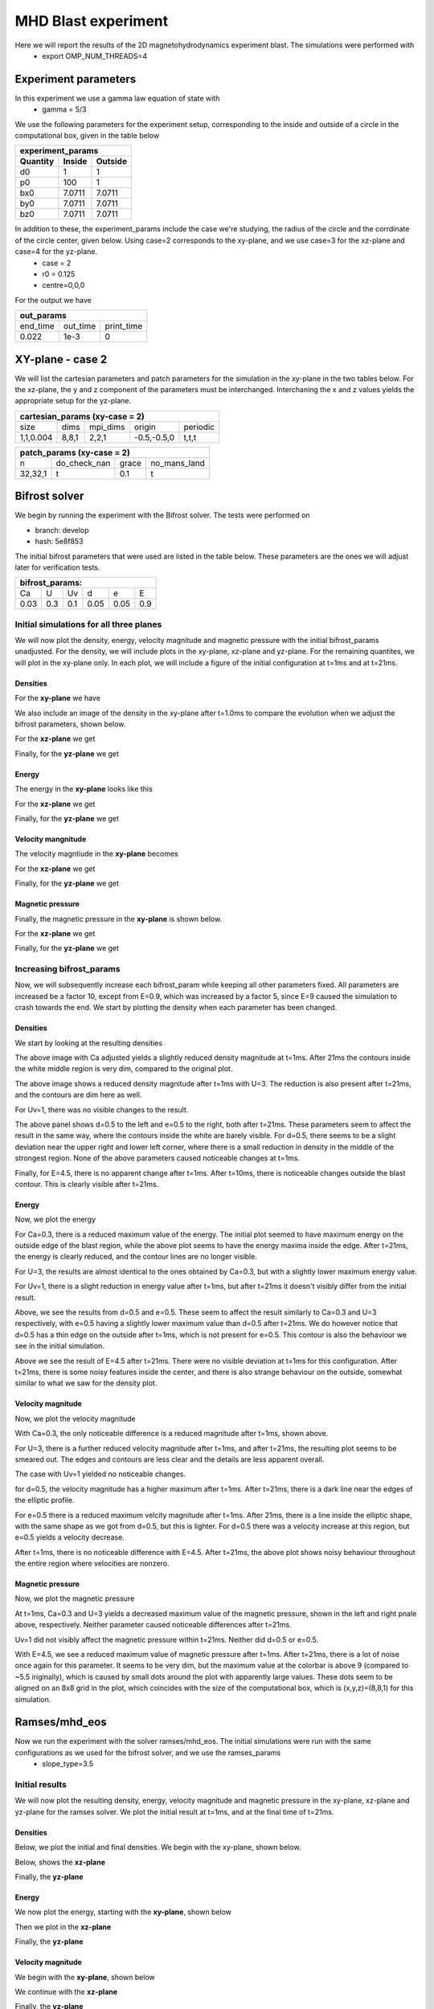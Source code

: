 MHD Blast experiment
====================
Here we will report the results of the 2D magnetohydrodynamics experiment blast. The simulations were performed with 
 * export OMP_NUM_THREADS=4  


Experiment parameters
---------------------
In this experiment we use a gamma law equation of state with 
 * gamma = 5/3 

We use the following parameters for the experiment setup, corresponding to the inside and outside of a circle in the computational box, given in the table below   

+---------------------------------+
| experiment_params               |
+-------------+---------+---------+
| Quantity    | Inside  | Outside |
+=============+=========+=========+
| d0          | 1       |  1      | 
+-------------+---------+---------+
| p0          | 100     | 1       |
+-------------+---------+---------+
| bx0         | 7.0711  | 7.0711  |
+-------------+---------+---------+
| by0         |  7.0711 | 7.0711  |
+-------------+---------+---------+
| bz0         |   7.0711| 7.0711  |
+-------------+---------+---------+

In addition to these, the experiment_params include the case we're studying, the radius of the circle and the corrdinate of the circle center, given below. Using case=2 corresponds to the xy-plane, and we use case=3 for the xz-plane and case=4 for the yz-plane. 
 * case = 2 
 * r0 = 0.125 
 * centre=0,0,0


For the output we have 

+-----------------------------------+
|           out_params              |           
+===========+==========+============+
|  end_time | out_time | print_time |
+-----------+----------+------------+
|    0.022  |   1e-3   |     0      | 
+-----------+----------+------------+



XY-plane - case 2
-----------------
We will list the cartesian parameters and patch parameters for the simulation in the xy-plane in the two tables below. For the xz-plane, the y and z component of the parameters must be interchanged. Interchaning the x and z values yields the appropriate setup for the yz-plane. 

+------------------------------------------------------+
| cartesian_params (xy-case = 2)                       |
+==========+=======+===========+=============+=========+
|   size   |  dims |  mpi_dims |    origin   | periodic|
+----------+-------+-----------+-------------+---------+
| 1,1,0.004| 8,8,1 |   2,2,1   | -0.5,-0.5,0 |  t,t,t  |
+----------+-------+-----------+-------------+---------+


+-------------------------------------------------+
|          patch_params (xy-case = 2)             |
+=========+===============+========+==============+
|    n    |  do_check_nan |  grace | no_mans_land | 
+---------+---------------+--------+--------------+
| 32,32,1 |       t       |   0.1  |      t       |
+---------+---------------+--------+--------------+



Bifrost solver
--------------
We begin by running the experiment with the Bifrost solver. 
The tests were performed on

* branch: develop 
* hash: 5e8f853

The initial bifrost parameters that were used are listed in the table below. These parameters are the ones we will adjust later for verification tests. 

+------------------------------------+
|     bifrost_params:                |
+======+=====+=====+=====+=====+=====+
|  Ca  |  U  |  Uv |  d  |  e  |  E  |
+------+-----+-----+-----+-----+-----+
| 0.03 | 0.3 | 0.1 | 0.05| 0.05| 0.9 |
+------+-----+-----+-----+-----+-----+



Initial simulations for all three planes 
#########################################

We will now plot the density, energy, velocity magnitude and magnetic pressure with the initial bifrost_params unadjusted. For the density, we will include plots in the xy-plane, xz-plane and yz-plane. For the remaining quantites, we will plot in the xy-plane only. In each plot, we will include a figure of the initial configuration at t=1ms and at t=21ms.

Densities
**********

For the **xy-plane** we have 

.. image:: img_bifrost_blast/densities/density_blast_bifrost_xy_1.png
    :width: 48 %
.. image:: img_bifrost_blast/densities/density_blast_bifrost_xy_21.png
    :width: 48 %

We also include an image of the density in the xy-plane after t=1.0ms to compare the evolution when we adjust the bifrost parameters, shown below. 

.. image:: img_bifrost_blast/densities/density_blast_bifrost_xy_10.png




For the **xz-plane** we get 

.. image:: img_bifrost_blast/densities/density_blast_bifrost_xz_1.png
    :width: 48 % 
.. image:: img_bifrost_blast/densities/density_blast_bifrost_xz_21.png
    :width: 48 %

Finally, for the **yz-plane** we get 

.. image:: img_bifrost_blast/densities/density_blast_bifrost_yz_1.png
    :width: 48 %
.. image:: img_bifrost_blast/densities/density_blast_bifrost_yz_21.png
    :width: 48 %


Energy
******

The energy in the **xy-plane** looks like this 

.. image:: img_bifrost_blast/ee/ee_blast_bifrost_xy_1.png
    :width: 48 %
.. image:: img_bifrost_blast/ee/ee_blast_bifrost_xy_21.png
    :width: 48 %


For the **xz-plane** we get 

.. image:: img_bifrost_blast/compare_direction/ee_blast_bifrost_xz_1.png
    :width: 48 % 
.. image:: img_bifrost_blast/compare_direction/ee_blast_bifrost_xz_21.png
    :width: 48 %

Finally, for the **yz-plane** we get 

.. image:: img_bifrost_blast/compare_direction/ee_blast_bifrost_yz_1.png
    :width: 48 %
.. image:: img_bifrost_blast/compare_direction/ee_blast_bifrost_yz_21.png
    :width: 48 %


Velocity mangnitude
*******************

The velocity magntiude in the **xy-plane** becomes 

.. image:: img_bifrost_blast/velocity_magnitude/velocity_magnitude_blast_bifrost_xy_1.png
    :width: 48 % 
.. image:: img_bifrost_blast/velocity_magnitude/velocity_magnitude_blast_bifrost_xy_21.png
    :width: 48 %



For the **xz-plane** we get 

.. image:: img_bifrost_blast/compare_direction/velocity_magnitude_blast_bifrost_xz_1.png
    :width: 48 % 
.. image:: img_bifrost_blast/compare_direction/velocity_magnitude_blast_bifrost_xz_21.png
    :width: 48 %

Finally, for the **yz-plane** we get 

.. image:: img_bifrost_blast/compare_direction/velocity_magnitude_blast_bifrost_yz_1.png
    :width: 48 %
.. image:: img_bifrost_blast/compare_direction/velocity_magnitude_blast_bifrost_yz_21.png
    :width: 48 %



Magnetic pressure
*****************

Finally, the magnetic pressure in the **xy-plane** is shown below.  

.. image:: img_bifrost_blast/magnetic_pressure/magnetic_pressure_blast_bifrost_xy_1.png
    :width: 48 %
.. image:: img_bifrost_blast/magnetic_pressure/magnetic_pressure_blast_bifrost_xy_21.png
    :width: 48 %



For the **xz-plane** we get 

.. image:: img_bifrost_blast/compare_direction/magnetic_pressure_blast_bifrost_xz_1.png
    :width: 48 % 
.. image:: img_bifrost_blast/compare_direction/magnetic_pressure_blast_bifrost_xz_21.png
    :width: 48 %

Finally, for the **yz-plane** we get 

.. image:: img_bifrost_blast/compare_direction/magnetic_pressure_blast_bifrost_yz_1.png
    :width: 48 %
.. image:: img_bifrost_blast/compare_direction/magnetic_pressure_blast_bifrost_yz_21.png
    :width: 48 %



Increasing bifrost_params
##########################

Now, we will subsequently increase each bifrost_param while keeping all other parameters fixed. All parameters are increased be a factor 10, except from E=0.9, which was increased by a factor 5, since E=9 caused the simulation to crash towards the end. We start by plotting the density when each parameter has been changed. 


Densities
**********

We start by looking at the resulting densities

.. image:: img_bifrost_blast/densities/increase/density_blast_bifrost_xy_mod_increase1_1.png
   :width: 48 %
.. image:: img_bifrost_blast/densities/increase/density_blast_bifrost_xy_mod_increase1_21.png
   :width: 48 % 

The above image with Ca adjusted yields a slightly reduced density magnitude at t=1ms. After 21ms the contours inside the white middle region is very dim, compared to the original plot. 

.. image:: img_bifrost_blast/densities/increase/density_blast_bifrost_xy_mod_increase2_1.png
   :width: 48 %
.. image:: img_bifrost_blast/densities/increase/density_blast_bifrost_xy_mod_increase2_21.png
   :width: 48 % 

The above image shows a reduced density magnitude after t=1ms with U=3. The reduction is also present after t=21ms, and the contours are dim here as well.


For Uv=1, there was no visible changes to the result. 


.. image:: img_bifrost_blast/densities/increase/density_blast_bifrost_xy_mod_increase4_21.png
   :width: 48 % 
.. image:: img_bifrost_blast/densities/increase/density_blast_bifrost_xy_mod_increase5_21.png
   :width: 48 %

The above panel shows d=0.5 to the left and e=0.5 to the right, both after t=21ms. These parameters seem to affect the result in the same way, where the contours inside the white are barely visible. For d=0.5, there seems to be a slight deviation near the upper right and lower left corner, where there is a small reduction in density in the middle of the strongest region. None of the above parameters caused noticeable changes at t=1ms.  


.. image:: img_bifrost_blast/densities/increase/density_blast_bifrost_xy_mod_increase6_10.png
   :width: 48 % 
.. image:: img_bifrost_blast/densities/increase/density_blast_bifrost_xy_mod_increase6_21.png
   :width: 48 % 

Finally, for E=4.5, there is no apparent change after t=1ms. After t=10ms, there is noticeable changes outside the blast contour. This is clearly visible after t=21ms.



Energy
******

Now, we plot the energy 

.. image:: img_bifrost_blast/ee/increase/ee_blast_bifrost_xy_mod_increase1_1.png
   :width: 48 % 
.. image:: img_bifrost_blast/ee/increase/ee_blast_bifrost_xy_mod_increase1_21.png
   :width: 48 %

For Ca=0.3, there is a reduced maximum value of the energy. The initial plot seemed to have maximum energy on the outside edge of the blast region, while the above plot seems to have the energy maxima inside the edge. After t=21ms, the energy is clearly reduced, and the contour lines are no longer visible. 


.. image:: img_bifrost_blast/ee/increase/ee_blast_bifrost_xy_mod_increase2_1.png
   :width: 48 % 
.. image:: img_bifrost_blast/ee/increase/ee_blast_bifrost_xy_mod_increase2_21.png
   :width: 48 %

For U=3, the results are almost identical to the ones obtained by Ca=0.3, but with a slightly lower maximum energy value. 

.. image:: img_bifrost_blast/ee/increase/ee_blast_bifrost_xy_mod_increase3_1.png
   :width: 48 % 

For Uv=1, there is a slight reduction in energy value after t=1ms, but after t=21ms it doesn't visibly differ from the initial result. 

.. image:: img_bifrost_blast/ee/increase/ee_blast_bifrost_xy_mod_increase4_1.png
   :width: 48 % 
.. image:: img_bifrost_blast/ee/increase/ee_blast_bifrost_xy_mod_increase4_21.png
   :width: 48 %


.. image:: img_bifrost_blast/ee/increase/ee_blast_bifrost_xy_mod_increase5_1.png
   :width: 48 % 
.. image:: img_bifrost_blast/ee/increase/ee_blast_bifrost_xy_mod_increase5_21.png
   :width: 48 %

Above, we see the results from d=0.5 and e=0.5. These seem to affect the result similarly to Ca=0.3 and U=3 respectively, with e=0.5 having a slightly lower maximum value than d=0.5 after t=21ms. We do however notice that d=0.5 has a thin edge on the outside after t=1ms, which is not present for e=0.5. This contour is also the behaviour we see in the initial simulation.

.. image:: img_bifrost_blast/ee/increase/ee_blast_bifrost_xy_mod_increase6_21.png

Above we see the result of E=4.5 after t=21ms. There were no visible deviation at t=1ms for this configuration. After t=21ms, there is some noisy features inside the center, and there is also strange behaviour on the outside, somewhat similar to what we saw for the density plot.  


Velocity magnitude
*******************

Now, we plot the velocity magnitude


.. image:: img_bifrost_blast/velocity_magnitude/increase/velocity_magnitude_blast_bifrost_xy_mod_increase1_1.png
   :width: 48 %

With Ca=0.3, the only noticeable difference is a reduced magnitude after t=1ms, shown above. 

.. image:: img_bifrost_blast/velocity_magnitude/increase/velocity_magnitude_blast_bifrost_xy_mod_increase2_1.png
   :width: 48 %
.. image:: img_bifrost_blast/velocity_magnitude/increase/velocity_magnitude_blast_bifrost_xy_mod_increase2_21.png
   :width: 48 %

For U=3, there is a further reduced velocity magnitude after t=1ms, and after t=21ms, the resulting plot seems to be smeared out. The edges and contours are less clear and the details are less apparent overall. 

The case with Uv=1 yielded no noticeable changes. 

.. image:: img_bifrost_blast/velocity_magnitude/increase/velocity_magnitude_blast_bifrost_xy_mod_increase4_1.png
   :width: 48 %
.. image:: img_bifrost_blast/velocity_magnitude/increase/velocity_magnitude_blast_bifrost_xy_mod_increase4_21.png
   :width: 48 %

for d=0.5, the velocity magnitude has a higher maximum after t=1ms. After t=21ms, there is a dark line near the edges of the elliptic profile.  

.. image:: img_bifrost_blast/velocity_magnitude/increase/velocity_magnitude_blast_bifrost_xy_mod_increase5_1.png
   :width: 48 %
.. image:: img_bifrost_blast/velocity_magnitude/increase/velocity_magnitude_blast_bifrost_xy_mod_increase5_21.png
   :width: 48 %

For e=0.5 there is a reduced maximum velcity magnitude after t=1ms. After 21ms, there is a line inside the elliptic shape, with the same shape as we got from d=0.5, but this is lighter. For d=0.5 there was a velocity increase at this region, but e=0.5 yields a velocity decrease. 

.. image:: img_bifrost_blast/velocity_magnitude/increase/velocity_magnitude_blast_bifrost_xy_mod_increase6_21.png
   :width: 48 %

After t=1ms, there is no noticeable difference with E=4.5. After t=21ms, the above plot shows noisy behaviour throughout the entire region where velocities are nonzero. 


Magnetic pressure
******************

Now, we plot the magnetic pressure

.. image:: img_bifrost_blast/magnetic_pressure/increase/magnetic_pressure_blast_bifrost_xy_mod_increase1_1.png
   :width: 48 %
.. image:: img_bifrost_blast/magnetic_pressure/increase/magnetic_pressure_blast_bifrost_xy_mod_increase2_1.png
   :width: 48 %

At t=1ms, Ca=0.3 and U=3 yields a decreased maximum value of the magnetic pressure, shown in the left and right pnale above, respectively. Neither parameter caused noticeable differences after t=21ms.


Uv=1 did not visibly affect the magnetic pressure within t=21ms. Neither did d=0.5 or e=0.5.


.. image:: img_bifrost_blast/magnetic_pressure/increase/magnetic_pressure_blast_bifrost_xy_mod_increase6_1.png
   :width: 48 %
.. image:: img_bifrost_blast/magnetic_pressure/increase/magnetic_pressure_blast_bifrost_xy_mod_increase6_21.png
   :width: 48 %

With E=4.5, we see a reduced maximum value of magnetic pressure after t=1ms. After t=21ms, there is a lot of noise once again for this parameter. It seems to be very dim, but the maximum value at the colorbar is above 9 (compared to ~5.5 iriginally), which is caused by small dots around the plot with apparently large values. These dots seem to be aligned on an 8x8 grid in the plot, which coincides with the size of the computational box, which is (x,y,z)=(8,8,1) for this simulation.  



Ramses/mhd_eos
---------------

Now we run the experiment with the solver ramses/mhd_eos. The initial simulations were run with the same configurations as we used for the bifrost solver, and we use the ramses_params
 * slope_type=3.5 


Initial results
##################

We will now plot the resulting density, energy, velocity magnitude and magnetic pressure in the xy-plane, xz-plane and yz-plane for the ramses solver. We plot the initial result at t=1ms, and at the final time of t=21ms.  


Densities
*********

Below, we plot the initial and final densities. We begin with the xy-plane, shown below.

.. image:: img_ramses_blast/compare_direction/density_blast_ramses_xy_1.png
   :width: 48 % 
.. image:: img_ramses_blast/compare_direction/density_blast_ramses_xy_21.png
   :width: 48 % 

Below, shows the **xz-plane**

.. image:: img_ramses_blast/compare_direction/density_blast_ramses_xz_1.png
   :width: 48 % 
.. image:: img_ramses_blast/compare_direction/density_blast_ramses_xz_21.png
   :width: 48 % 

Finally, the **yz-plane**

.. image:: img_ramses_blast/compare_direction/density_blast_ramses_yz_1.png
   :width: 48 % 
.. image:: img_ramses_blast/compare_direction/density_blast_ramses_yz_21.png
   :width: 48 % 

Energy
******

We now plot the energy, starting with the **xy-plane**, shown below 

.. image:: img_ramses_blast/compare_direction/ee_blast_ramses_xy_1.png
   :width: 48 % 
.. image:: img_ramses_blast/compare_direction/ee_blast_ramses_xy_21.png
   :width: 48 % 

Then we plot in the **xz-plane**

.. image:: img_ramses_blast/compare_direction/ee_blast_ramses_xz_1.png
   :width: 48 % 
.. image:: img_ramses_blast/compare_direction/ee_blast_ramses_xz_21.png
   :width: 48 % 

Finally, the **yz-plane**

.. image:: img_ramses_blast/compare_direction/ee_blast_ramses_yz_1.png
   :width: 48 % 
.. image:: img_ramses_blast/compare_direction/ee_blast_ramses_yz_21.png
   :width: 48 % 

Velocity magnitude
******************

We begin with the **xy-plane**, shown below

.. image:: img_ramses_blast/compare_direction/velocity_magnitude_blast_ramses_xy_1.png
   :width: 48 % 
.. image:: img_ramses_blast/compare_direction/velocity_magnitude_blast_ramses_xy_21.png
   :width: 48 % 

We continue with the **xz-plane**

.. image:: img_ramses_blast/compare_direction/velocity_magnitude_blast_ramses_xz_1.png
   :width: 48 % 
.. image:: img_ramses_blast/compare_direction/velocity_magnitude_blast_ramses_xz_21.png
   :width: 48 % 

Finally, the **yz-plane**

.. image:: img_ramses_blast/compare_direction/velocity_magnitude_blast_ramses_yz_1.png
   :width: 48 % 
.. image:: img_ramses_blast/compare_direction/velocity_magnitude_blast_ramses_yz_21.png
   :width: 48 % 


Magnetic Pressure
*****************

Finally, we look at the magnetic pressure, starting with the **xy-plane**, shown below

.. image:: img_ramses_blast/compare_direction/magnetic_pressure_blast_ramses_xy_1.png
   :width: 48 % 
.. image:: img_ramses_blast/compare_direction/magnetic_pressure_blast_ramses_xy_21.png
   :width: 48 % 

We continue with the **xz-plane**

.. image:: img_ramses_blast/compare_direction/magnetic_pressure_blast_ramses_xz_1.png
   :width: 48 % 
.. image:: img_ramses_blast/compare_direction/magnetic_pressure_blast_ramses_xz_21.png
   :width: 48 % 

Finally, we plot the **yz-plane**

.. image:: img_ramses_blast/compare_direction/magnetic_pressure_blast_ramses_yz_1.png
   :width: 48 % 
.. image:: img_ramses_blast/compare_direction/magnetic_pressure_blast_ramses_yz_21.png
   :width: 48 % 


Testing different slope types
##############################

Now, we will adjust the slopes to see the resulting behaviour. The above plots were created using slope_type=3.5. The below studies shows the result of testing with slope_type values of 3, 2, 1 and -1.

Density
*******

We start by looking at the density. 

.. image:: img_ramses_blast/slopes/density_blast_ramses_xy_slope-1_1.png
   :width: 48 %
.. image:: img_ramses_blast/slopes/density_blast_ramses_xy_slope-1_21.png
   :width: 48 % 

The above image shows the result of slope_type=-1. The density has an increased maximum value at both t=1ms and t=21ms. At t=21ms the elliptic profile is also more pointy near the edges. 

.. image:: img_ramses_blast/slopes/density_blast_ramses_xy_slope1_21.png
   :width: 48 % 

For slope_type=1, shown above, there was no visible change at t=1ms. After t=21ms however, there is a reduced density magnitude. 

The results from slope_type=2 yielded no significant deviations for the density. The only difference was a slight increase in the maximum density values at both t=1ms and t=21ms by a value of less than 0.1. Other than that, there were no visible changes. 

For slope_type=3, there was a slight decrease in maximum density value of both t=1ms and t=21ms. The decrease at t=1ms was around 0.1 g/cm3, while the decrease at t=21ms was between 0.3-0.4 g/cm3. 

Energy
******

We will now study how the energy is affected by the different slope_type values.

.. image:: img_ramses_blast/slopes/ee_blast_ramses_xy_slope-1_21.png
   :width: 48 % 

Above swows the result of slope_type=-1 after t=21ms. For t=1ms, there was no apparent change. After t=21ms, there is a slight increase in the maximum energy values, and energy in the center seems more evenly distributed with less details. This may be due to the increased maximum value.

With slope_type=1 and slope_type=2 there were no apparent changes in the resulting energy after t=1ms or t=21ms. 

With slope_type=3 there was no change after t=1ms, and after t=21ms, there was only a minor reduction in the maximum density value, barely visible from the colorbar.  

Velocity magnitude
******************

We will now study the velocity magnitude with different slope_type values.

.. image:: img_ramses_blast/slopes/velocity_magnitude_blast_ramses_xy_slope-1_1.png
   :width: 48 %
.. image:: img_ramses_blast/slopes/velocity_magnitude_blast_ramses_xy_slope-1_21.png
   :width: 48 % 

With slope_type=-1, shown above, the only noticeable change is a minor increase in velocity magnitude after t=1ms and a slightly larger increase after t=21ms. Otherwise, there is little change. 

.. image:: img_ramses_blast/slopes/velocity_magnitude_blast_ramses_xy_slope1_21.png
   :width: 48 % 

After t=1ms, slope_type=1 yielded a minor reduction in the maximum value of the velocity magnitude after t=1ms, which was barely visible. After t=21ms, the colors inside the elliptic shape is darger, and lacks many of the details that were present in the initial case. 

With slope_type=2 and slope_type=3, the only change visible was a slight reduction in maximum magnitude at t=1ms for the latter case. 


Magnetic pressure
*****************

Finally, we are going to study the magnetic pressure results.

.. image:: img_ramses_blast/slopes/magnetic_pressure_blast_ramses_xy_slope-1_1.png
   :width: 48 %
.. image:: img_ramses_blast/slopes/magnetic_pressure_blast_ramses_xy_slope-1_21.png
   :width: 48 % 

With slope_type=-1, shown above, the maximum pressure value is lower after t=1ms. After t=21ms, the elliptic contour near the center is more stretched out towards a circle. In the initial plot, there seemed to be straight lines from the bottom left to the top right which separated the regions with high and low pressure values. These lines do no longer appear straight in the above image. 

.. image:: img_ramses_blast/slopes/magnetic_pressure_blast_ramses_xy_slope1_1.png
   :width: 48 %
.. image:: img_ramses_blast/slopes/magnetic_pressure_blast_ramses_xy_slope1_21.png
   :width: 48 % 

With slope_type=1, as shown above, there is a further reduction of the initial pressure values at t=1ms. After t=21ms, we see the same effect as we did with slope_type=-1, namely a rounding of the elliptic shape in the center. 

Slope_type=2 resulted in no visible changes after t=1ms or t=21ms. 

.. image:: img_ramses_blast/slopes/magnetic_pressure_blast_ramses_xy_slope3_1.png
   :width: 48 %

With slope_type=3, there was a slight reduction in maximum magnetic pressure value at t=1ms, shown above. After t=21ms, there were no changes clearly evident. 


